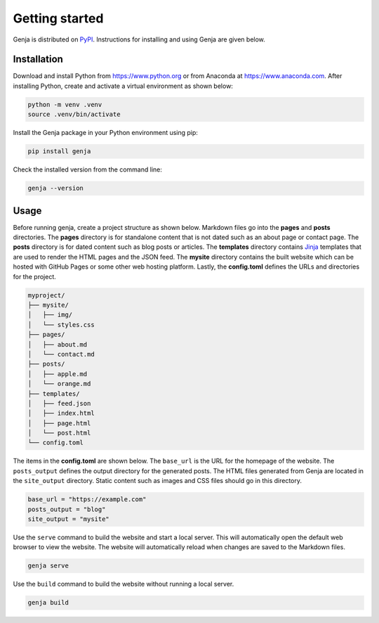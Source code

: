 Getting started
===============

Genja is distributed on `PyPI <https://pypi.org/project/genja/>`_. Instructions for installing and using Genja are given below.

Installation
------------

Download and install Python from https://www.python.org or from Anaconda at https://www.anaconda.com. After installing Python, create and activate a virtual environment as shown below:

.. code:: text

   python -m venv .venv
   source .venv/bin/activate

Install the Genja package in your Python environment using pip:

.. code:: text

   pip install genja

Check the installed version from the command line:

.. code:: text

   genja --version

Usage
-----

Before running genja, create a project structure as shown below. Markdown files go into the **pages** and **posts** directories. The **pages** directory is for standalone content that is not dated such as an about page or contact page. The **posts** directory is for dated content such as blog posts or articles. The **templates** directory contains `Jinja <https://jinja.palletsprojects.com>`_ templates that are used to render the HTML pages and the JSON feed. The **mysite** directory contains the built website which can be hosted with GitHub Pages or some other web hosting platform. Lastly, the **config.toml** defines the URLs and directories for the project.

.. code:: text

   myproject/
   ├── mysite/
   │   ├── img/
   │   └── styles.css
   ├── pages/
   │   ├── about.md
   │   └── contact.md
   ├── posts/
   │   ├── apple.md
   │   └── orange.md
   ├── templates/
   │   ├── feed.json
   │   ├── index.html
   │   ├── page.html
   │   └── post.html
   └── config.toml

The items in the **config.toml** are shown below. The ``base_url`` is the URL for the homepage of the website. The ``posts_output`` defines the output directory for the generated posts. The HTML files generated from Genja are located in the ``site_output`` directory. Static content such as images and CSS files should go in this directory.

.. code:: toml

   base_url = "https://example.com"
   posts_output = "blog"
   site_output = "mysite"

Use the ``serve`` command to build the website and start a local server. This will automatically open the default web browser to view the website. The website will automatically reload when changes are saved to the Markdown files.

.. code:: text

   genja serve

Use the ``build`` command to build the website without running a local server.

.. code:: text

   genja build
